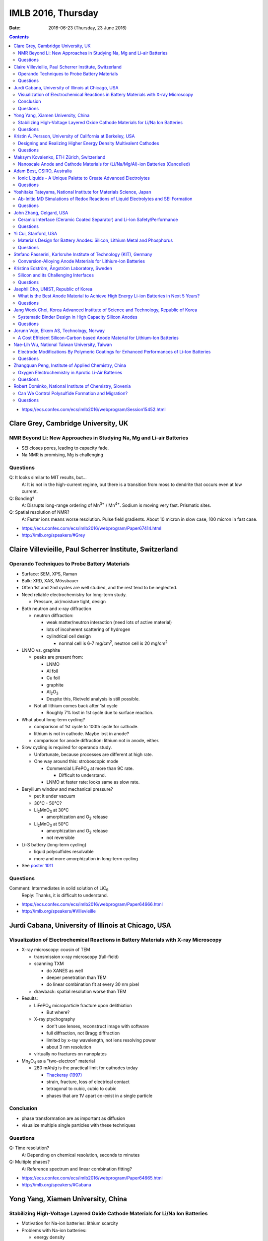 ===================
IMLB 2016, Thursday
===================

:Date: $Date: 2016-06-23 (Thursday, 23 June 2016) $

.. contents::


.. |LiFePO4| replace:: LiFePO\ :sub:`4`
.. |Li2MnO3| replace:: Li\ :sub:`2`\ MnO\ :sub:`3`
.. |O2| replace:: O\ :sub:`2`
.. |Li+| replace:: Li\ :sup:`+`
.. |Zn2+| replace:: Zn\ :sup:`2+`
.. |LiPF6| replace:: LiPF\ :sub:`6`\
.. |CO2| replace:: CO\ :sub:`2`
.. |Li2S| replace:: Li\ :sub:`2`\ S

- https://ecs.confex.com/ecs/imlb2016/webprogram/Session15452.html

------------------------------------
Clare Grey, Cambridge University, UK
------------------------------------

~~~~~~~~~~~~~~~~~~~~~~~~~~~~~~~~~~~~~~~~~~~~~~~~~~~~~~~~~~~~~~~~~~~~~
NMR Beyond Li: New Approaches in Studying Na, Mg and Li-air Batteries
~~~~~~~~~~~~~~~~~~~~~~~~~~~~~~~~~~~~~~~~~~~~~~~~~~~~~~~~~~~~~~~~~~~~~

- SEI closes pores, leading to capacity fade.

- Na NMR is promising, Mg is challenging

~~~~~~~~~
Questions
~~~~~~~~~

Q: It looks similar to MIT results, but...
    A: It is not in the high-current regime,
    but there is a transition from moss to dendrite
    that occurs even at low current.

Q: Bonding?
    A: Disrupts long-range ordering of Mn\ :sup:`3+` / Mn\ :sup:`4+`.
    Sodium is moving very fast. Prismatic sites.

Q: Spatial resolution of NMR?
    A: Faster ions means worse resolution. Pulse field gradients.
    About 10 micron in slow case, 100 micron in fast case.

- https://ecs.confex.com/ecs/imlb2016/webprogram/Paper67414.html

- http://imlb.org/speakers/#Grey

---------------------------------------------------------
Claire Villevieille, Paul Scherrer Institute, Switzerland
---------------------------------------------------------

~~~~~~~~~~~~~~~~~~~~~~~~~~~~~~~~~~~~~~~~~~~~~~
Operando Techniques to Probe Battery Materials
~~~~~~~~~~~~~~~~~~~~~~~~~~~~~~~~~~~~~~~~~~~~~~

- Surface: SEM, XPS, Raman

- Bulk: XRD, XAS, Mössbauer

- Often 1st and 2nd cycles are well studied,
  and the rest tend to be neglected.

- Need reliable electrochemistry for long-term study.

  - Pressure, air/moisture tight, design

- Both neutron and x-ray diffraction

  - neutron diffraction:

    - weak matter/neutron interaction (need lots of active material)

    - lots of incoherent scattering of hydrogen

    - cylindrical cell design

      - normal cell is 6-7 mg/cm\ :sup:`2`,
        neutron cell is 20 mg/cm\ :sup:`2`

- LNMO vs. graphite

  - peaks are present from:

    - LNMO
    - Al foil
    - Cu foil
    - graphite
    - Al\ :sub:`2`\ O\ :sub:`3`

    - Despite this, Rietveld analysis is still possible.

  - Not all lithium comes back after 1st cycle

    - Roughly 7% lost in 1st cycle due to surface reaction.

- What about long-term cycling?

  - comparison of 1st cycle to 100th cycle for cathode.

  - lithium is not in cathode. Maybe lost in anode?

  - comparison for anode diffraction: lithium not in anode, either.

- Slow cycling is required for operando study.

  - Unfortunate, because processes are different at high rate.

  - One way around this: stroboscopic mode

    - Commercial |LiFePO4| at more than 9C rate.

      - Difficult to understand.

    - LNMO at faster rate: looks same as slow rate.

- Beryllium window and mechanical pressure?

  - put it under vacuum

  - 30°C - 50°C?

  - |Li2MnO3| at 30°C

    - amorphization and |O2| release

  - |Li2MnO3| at 50°C

    - amorphization and |O2| release
    - not reversible

- Li-S battery (long-term cycling)

  - liquid polysulfides resolvable

  - more and more amorphization in long-term cycling

- See `poster 1011`_

.. _poster 1011: https://ecs.confex.com/ecs/imlb2016/webprogram/Paper75967.html

~~~~~~~~~
Questions
~~~~~~~~~

Comment: Intermediates in solid solution of LiC\ :sub:`6`
    Reply: Thanks, it is difficult to understand.

- https://ecs.confex.com/ecs/imlb2016/webprogram/Paper64666.html

- http://imlb.org/speakers/#Villevieille

----------------------------------------------------
Jurdi Cabana, University of Illinois at Chicago, USA
----------------------------------------------------

~~~~~~~~~~~~~~~~~~~~~~~~~~~~~~~~~~~~~~~~~~~~~~~~~~~~~~~~~~~~~~~~~~~~~~~~~~~~~~~~~~~~~
Visualization of Electrochemical Reactions in Battery Materials with X-ray Microscopy
~~~~~~~~~~~~~~~~~~~~~~~~~~~~~~~~~~~~~~~~~~~~~~~~~~~~~~~~~~~~~~~~~~~~~~~~~~~~~~~~~~~~~

- X-ray microscopy: cousin of TEM

  - transmission x-ray microscopy (full-field)

  - scanning TXM

    - do XANES as well
    - deeper penetration than TEM
    - do linear combination fit at every 30 nm pixel

  - drawback: spatial resolution worse than TEM

- Results:

  - |LiFePO4| microparticle fracture upon delithiation

    - But where?

  - X-ray ptychography

    - don't use lenses, reconstruct image with software
    - full diffraction, not Bragg diffraction
    - limited by x-ray wavelength, not lens resolving power
    - about 3 nm resolution

  - virtually no fractures on nanoplates

- Mn\ :sub:`2`\ O\ :sub:`4` as a "two-electron" material

  - 280 mAh/g is the practical limit for cathodes today

    - `Thackeray (1997) <https://dx.doi.org/10.1016/S0079-6786(97)81003-5>`_

    - strain, fracture, loss of electrical contact

    - tetragonal to cubic, cubic to cubic

    - phases that are 1V apart co-exist in a single particle

~~~~~~~~~~
Conclusion
~~~~~~~~~~

- phase transformation are as important as diffusion

- visualize multiple single particles with these techniques

~~~~~~~~~
Questions
~~~~~~~~~

Q: Time resolution?
    A: Depending on chemical resolution, seconds to minutes

Q: Multiple phases?
    A: Reference spectrum and linear combination fitting?

- https://ecs.confex.com/ecs/imlb2016/webprogram/Paper64665.html

- http://imlb.org/speakers/#Cabana

-----------------------------------
Yong Yang, Xiamen University, China
-----------------------------------

~~~~~~~~~~~~~~~~~~~~~~~~~~~~~~~~~~~~~~~~~~~~~~~~~~~~~~~~~~~~~~~~~~~~~~~~~~~~~~~~
Stabilizing High-Voltage Layered Oxide Cathode Materials for Li/Na Ion Batteries
~~~~~~~~~~~~~~~~~~~~~~~~~~~~~~~~~~~~~~~~~~~~~~~~~~~~~~~~~~~~~~~~~~~~~~~~~~~~~~~~

- Motivation for Na-ion batteries: lithium scarcity

- Problems with Na-ion batteries:

  - energy density

  - rate capability

  - capacity retention after thousands of cycles

  - safety

- in situ XRD

  - Khalil Amine

  - many phase changes

  - crystal system: hexagonal

  - space group: P6\ :sub:`3`/mmc

  - structure type: P2

  - P2 type to O2 type

  - discharge becomes P6\ :sub:`3`\ mc

- ex situ XAS

- XPS

- molar magnetic susceptibility (variation with temperature)

- solid state NMR

- add some Li to prevent structural destruction

- Na\ :sub:`2`\ FeSiO\ :sub:`4` is stable at 100 cycles

- `poster #345`

.. _poster #345: https://ecs.confex.com/ecs/imlb2016/webprogram/Paper76235.html

- Novel fluorinated compounds

  - fluorinated carbon fibers (CF\ :sub:`0.75`)

  - 705 mAh/g, 350 mAh/g at 20 mA/g

  - stable/metastable structures

  - ex situ SXAS-TFY (LBNL)

  - ex situ NMR

  - stable conversion reaction

~~~~~~~~~
Questions
~~~~~~~~~

Q: Large difference between lithiation and delithiation voltage (polarization) for FCF?
    A: This is typical for the materials; maybe change in conductivity or diffusion?

Q: Cation reorganization? Did you also do XRD/Rietveld?
    A: Yes, similar trend as magnetic. We have calculated magnetic moment;
    corresponds to changes due to doping.

- https://ecs.confex.com/ecs/imlb2016/webprogram/Paper64791.html

- http://imlb.org/speakers/#Yang


-------------------------------------------------------------
Kristin A. Persson, University of California at Berkeley, USA
-------------------------------------------------------------

~~~~~~~~~~~~~~~~~~~~~~~~~~~~~~~~~~~~~~~~~~~~~~~~~~~~~~~~~~~~~~~~~~
Designing and Realizing Higher Energy Density Multivalent Cathodes
~~~~~~~~~~~~~~~~~~~~~~~~~~~~~~~~~~~~~~~~~~~~~~~~~~~~~~~~~~~~~~~~~~

- positive metal host and negative metal

- site limited, not redox limited

- cathode: 1 Li, max 280 mAh/g

- anode: 700 mAh/g

- Problems:

  - electrolytes

  - only one reversible cathode:

    - described by Aurbach

    - Chevrel phase, Mo\ :sub:`6`\ X\ :sub:`8` (low V)

- Aurbach: magnesium electrochemistry

- multivalent: harder to move from site to site

- methodology: 1st principles DFT

  - fast evaluation of average voltage, capacity, estimated 'stability'

    - https://materialsproject.org/ (hundreds/day)

  - mobility along percolation paths

    - takes a long time to calculate (one/day)

  - plot:

    - x-axis: gravimetric capacity (mAh/g)
    - y-axis: voltage v. respective metal
    - Zn: low V
    - Mg: good
    - Ca: even better

  - but the bottleneck is *mobility*

- tetrahedral to octahedral to tetrahedral

- cation coordination preferences

  - `Brown, Acta Cryst 1988 <https://dx.doi.org/10.1107/S0108768188007712>`_

  - Mg\ :sup:`2+` 0.72 Å
  - Li\ :sup:`+` 0.76 Å
  - Zn\ :sup:`2+` 0.74 Å
  - Ca\ :sup:`2+` 1.10 Å

  - `Liu et al., 2015 <https://dx.doi.org/10.1039/C4EE03389B>`_

  - `Rong et al., 2015 <https://dx.doi.org/10.1021/acs.chemmater.5b02342>`_

  - Zn and Mg have same size and valence,
    but activation barriers are very different.

- intercalation, not conversion or corrosion reactions

  - verified by XRD, STM, etc. (Jordi Cabana)

- the energy barrier from tetrahedral to octahedral is difficult to change

  - can try to reduce it by e.g. switching from oxide to sulfide

- Ti\ :sub:`2`\ S\ :sub`4` spinel: good host for Mg

- |Zn2+| in layered has about 500 meV,
  similar to |Li+| in spinel,
  so |Zn2+| should be able to pass through the structure easily:
  about 170 mAh/g at 0.& V vs Zn over 1000 cycles.

  - capacity returns to about 130 mAh/g at high rates

- Mg doesn't like tetrahedral 4-fold coordination,
  looks for activated octahedral,
  but lack of it improves mobility.
  Borderline diffusion.

- Olivine: |Li+| and |Zn2+| work well (low activation barriers)

~~~~~~~~~
Questions
~~~~~~~~~

Comment Doron Aurbach): the problem is on the surface; interfacial resistance.
Chlorides are better than oxides, but still need work.
The only advantage is a metal anode.

Q: Coordination preferences?
    A: Coordination mixing/crossover.

- https://ecs.confex.com/ecs/imlb2016/webprogram/Paper96196.html

-----------------------------------------
Maksym Kovalenko, ETH Zürich, Switzerland
-----------------------------------------

~~~~~~~~~~~~~~~~~~~~~~~~~~~~~~~~~~~~~~~~~~~~~~~~~~~~~~~~~~~~~~~~~~~~~~~~~~~~~~~~~
Nanoscale Anode and Cathode Materials for (Li/Na/Mg/Al)-ion Batteries (Cancelled)
~~~~~~~~~~~~~~~~~~~~~~~~~~~~~~~~~~~~~~~~~~~~~~~~~~~~~~~~~~~~~~~~~~~~~~~~~~~~~~~~~

- http://imlb.org/speakers/#Kovalenko

---------------------------
Adam Best, CSIRO, Australia
---------------------------

~~~~~~~~~~~~~~~~~~~~~~~~~~~~~~~~~~~~~~~~~~~~~~~~~~~~~~~~~~~~~~~~
Ionic Liquids - A Unique Palette to Create Advanced Electrolytes
~~~~~~~~~~~~~~~~~~~~~~~~~~~~~~~~~~~~~~~~~~~~~~~~~~~~~~~~~~~~~~~~

- EC/DMC is not the future! |LiPF6| is limited.

- Is a lithium metal electrode possible?

- Safety is critical (nobody wants to see a car burn to the axles).

- Ionic liquids (e.g. molten salts)

  - less viscous

  - stable

  - not flammable

  - unique solvation properties

- NaCl melts at 801°C,
  but other salts melt at 79°C,
  or even lower (-15°C, -40°C)

- Example: TFSI, FSI

  - cyclic voltammetry plots

  - better, but hard to synthesize

  - problem: lithium transport

- Problems:

  - 120 mAh/g at 1C (half the capacity is lost)

  - lower loading

  - high polarization

- Practical cell

  - glass fiber separator

  - Aluminum current collector corrosion

  - Poor rate capability

- Try to hit 4.9 V

- Al corrosion

  - coatings
  - passivation layers

- Problems:

  - rate limited (viscosity/conductivity)

  - wetting/penetration

  - Al corrosion

  - Impurities are as bad

- Polysulfides are too viscous

  - TEGDME additive?

- LiNO\ :sub:`3`

  - solvation effects?

  - conductivity

  - oxidant

  - SEI

- Electrochemistry robot:

| Fast
| Autonomous
| Screening for
| Electrochemical
| Response

- Li metal

  - pre-treat it: create the SEI,
    then add it into the device so Li is not consumed.

  - doesn't solve the problem of dendrite formation

~~~~~~~~~
Questions
~~~~~~~~~

Q: Is gas generated?
    A: Not yet?

Q: [Not recorded]
    A: Low current densities,
    is SEI stable,
    concentration gradients,
    dendrite formation

Q: Impurities in ionic liquid?
    A: Impurities are alkyl bromides
    leftover after alkylation.

Q: Graphite LiMnO, binder stability?
    A: We've started, high surface area carbons,
    but binders ok

- https://ecs.confex.com/ecs/imlb2016/webprogram/Paper76160.html

- http://imlb.org/speakers/#Best

-------------------------------------------------------------------
Yoshitaka Tateyama, National Institute for Materials Science, Japan
-------------------------------------------------------------------

~~~~~~~~~~~~~~~~~~~~~~~~~~~~~~~~~~~~~~~~~~~~~~~~~~~~~~~~~~~~~~~~~~~~~~~~~~~~~~~~~~~~
Ab-Initio MD Simulations of Redox Reactions of Liquid Electrolytes and SEI Formation
~~~~~~~~~~~~~~~~~~~~~~~~~~~~~~~~~~~~~~~~~~~~~~~~~~~~~~~~~~~~~~~~~~~~~~~~~~~~~~~~~~~~

- DFT molecular dynamic

- DFT sampling

- RIKEN "k computer"

  - 10 petaflops, #4 in world until new Chinese supercomputer bumped to #5

- "dynamics" & "sampling" of disordered states

- Blue-moon ensemble methods

  - easy to paralellize

- vinyl carbonate additive to ethylene carbonate

- |CO2| gas byproduct

- dense SEI film thickness

- one-electron decomposition process

  - no |CO2| production

- radicals are what create |CO2|

  - vinyl carbonate passivation / sacrificial

- Li\ :sub:`2`\ EDC: oxygen coordination = 2.9 (double bond)
- Li\ :sub:`2`\ DOB: oxygen coordination = 4.4
- |Li+| plays a glue role

- New SEI formation mechanism: "near-shore aggregation"

  - SEI about 50nm thick

  - Peled model (1997) https://dx.doi.org/10.1149/1.1837858

- Publications:

  - `Ushirogata et al. (2013) <https://dx.doi.org/10.1021/ja405079s>`_
  - `Ushirogata et al. (2015) <https://dx.doi.org/10.1149/2.0301514jes>`_
  - `Okuno et al. (2016) <https://dx.doi.org/10.1039/C5CP07583A>`_

- Posters:

  - `#0271 <https://ecs.confex.com/ecs/imlb2016/webprogram/Paper76365.html>`_
  - `#1062 <https://ecs.confex.com/ecs/imlb2016/webprogram/Paper75689.html>`_
  - `#1064 <https://ecs.confex.com/ecs/imlb2016/webprogram/Paper75693.html>`_
  - `#1173 <https://ecs.confex.com/ecs/imlb2016/webprogram/Paper75874.html>`_
  - `#0220 <https://ecs.confex.com/ecs/imlb2016/webprogram/Paper76287.html>`_

~~~~~~~~~
Questions
~~~~~~~~~

Comment (Doron Aurbach): Look at |LiPF6| for FEC.

Q (Daniel Abraham): Ignoring |LiPF6| is a problem. Could you include it in the model?
    A: Gluing effects.

Q (Daniel Abraham): SEI growth: near shore aggregation is not the only thing going on, what about falling off into electrolyte?
    A: This is just the first step.

Q: Doesn't SEI detach from graphite?
    A: That is a good idea, but not implemented yet.

- https://ecs.confex.com/ecs/imlb2016/webprogram/Paper64668.html

- http://imlb.org/speakers/#Tateyama

------------------------
John Zhang, Celgard, USA
------------------------

~~~~~~~~~~~~~~~~~~~~~~~~~~~~~~~~~~~~~~~~~~~~~~~~~~~~~~~~~~~~~~~~~~~~~~~~~~
Ceramic Interface (Ceramic Coated Separator) and Li-Ion Safety/Performance
~~~~~~~~~~~~~~~~~~~~~~~~~~~~~~~~~~~~~~~~~~~~~~~~~~~~~~~~~~~~~~~~~~~~~~~~~~

- Separators must be:

  - chemically stable
  - electrochemically stable
  - mechanically stable
  - thermally stable

- markets:

  - electric buses
  - Tesla
  - Nissan

- safety:

  - more important than long life or energy density

  - thermal conduction through separator is key cause of explosion

  - most problems caused by internal short in cell

  - shorting scenarios:

    - worst case: Al foil touches lithiated graphite

    - also bad: Al foil touches edge of Cu foil

  - if anode propagates the heat,
    then this heats up the rest of the cell

    - reduce thermal propagation of anode
    - reduce internal short

- ceramic coating (1μm - 5μm of aluminum oxide)

  - can't be oxidized like a polymer, so higher voltage is possible

  - many ways to coat it and construct it

~~~~~~~~~
Questions
~~~~~~~~~

Q: Porosity / transport?
    A: Slight difference, but DCR [?] is improved.
    Impedance is higher, but power density is improved.
    Keep cell from drying out.

Q: What is optimal thickness?
    A: Thinner compromises safety, but makes a better separator.

- https://ecs.confex.com/ecs/imlb2016/webprogram/Paper64237.html

- http://imlb.org/speakers/#Zhangj

------------------------------------------------------------------------------

- https://ecs.confex.com/ecs/imlb2016/webprogram/Session15453.html

---------------------
Yi Cui, Stanford, USA
---------------------

~~~~~~~~~~~~~~~~~~~~~~~~~~~~~~~~~~~~~~~~~~~~~~~~~~~~~~~~~~~~~~~~~~~~~~~~~~
Materials Design for Battery Anodes: Silicon, Lithium Metal and Phosphorus
~~~~~~~~~~~~~~~~~~~~~~~~~~~~~~~~~~~~~~~~~~~~~~~~~~~~~~~~~~~~~~~~~~~~~~~~~~

- silicon anodes: 4-fold expansion

  - nanowires
  - anisotropic expansion, <110> is preferred direction

- *in situ* TEM

  - `McDowell et al., Nano Energy, 2012 <http://dx.doi.org/10.1016/j.nanoen.2012.03.004>`_

  - critical breaking size:

    - nanoparticles about 150 nm
    - nanowire about 300 nm

- `Chan et al, Nature Nanotech, 2008 <https://dx.doi.org/10.1038/nnano.2007.411>`_
- `Nano Letters 9, 491 (2009) <https://dx.doi.org/10.1021/nl8036323>`_
- `Nano Letters, 11, 2949 <https://dx.doi.org/10.1021/nl201470j>`_
- `Nature Nanotech 7, 310 (2012) <https://dx.doi.org/10.1038/nnano.2012.35>`_
- `Sun, Lie, Cui (2016) <https://dx.doi.org/10.1038/nenergy.2016.71>`_

- Pros:

  - does not break
  - high power rate

- Cons:

  - surface reactions
  - low power density
  - low areal mass loading

- Gen 8: Pomegranate-like Si battery

  - `Nature Nanotech 9, 187 (2014) <https://dx.doi.org/10.1038/nnano.2014.6>`_

  - Greater than 1200 mAh/cm\ :sup:`3` is achievable

  - What about synthesis? Still a problem.

    - https://dx.doi.org/10.1038/nenergy.2015.29

- phosphorus is good for Na-ion

  - https://dx.doi.org/10.1038/NNANO.2015.194

  - black phosphorus

  - not so good for Li-ion, though

  - lithiophilic structures

  - 20% volume change

- Li metal:

  - no host, lithium plates everywhere
  - too reactive chemically
  - solid electrolyte? no
  - Cu not soluble in Li
  - Au slightly soluble in Li (or Zn or Mg)
  - seeded Li metal deposition
  - carbon shells full of gold nanoparticles

~~~~~~~~~
Questions
~~~~~~~~~

Q: Internal impedance?
    A: Needs slow charging first time, then it is ok.

Q: Do you use silicon nanowires?
    A: Yes, but then everyone was doing nanowires,
    so we switched to other stuff.

- https://ecs.confex.com/ecs/imlb2016/webprogram/Paper64801.html

- http://imlb.org/speakers/#Cui

-------------------------------------------------------------------
Stefano Passerini, Karlsruhe Institute of Technology (KIT), Germany
-------------------------------------------------------------------

~~~~~~~~~~~~~~~~~~~~~~~~~~~~~~~~~~~~~~~~~~~~~~~~~~~~~~~~~~~~~
Conversion-Alloying Anode Materials for Lithium-Ion Batteries
~~~~~~~~~~~~~~~~~~~~~~~~~~~~~~~~~~~~~~~~~~~~~~~~~~~~~~~~~~~~~

- Problem: large volume expansion causes rapid capacity fading.

- Co\ :sub:`3`\ O\ :sub:`4`: carbon coating
  to protect it during conversion reaction

- Fe\ :sub:`3`\ O\ :sub:`4` + ZnO → ZnFe\ :sub:`2`\ O\ :sub:`4`,
  then add carbon shell

  - journal insisted they do TEM for publication

- capacity increases with cycle (common for conversion materials)

- almost no IR drop (very conductive)

- soft XAS

- stable for more than 10,000 cycles / super capacitor

- ZnTMoO: phase impurity < 0.5%, basic structure does not change

- no clustering, real doping, not interstitial

- Fe-doped SnO\ :sub:`2`: Sn is limited in abundance

- silicate/silicon: silicon-oxygen bond is too hard to break

- Fayalite [?] Fe\ :sub:`2`\ SiO\ :sub:`4`: average voltage is too high

- Aqueous binders only (environmentally friendly)

- What is is the origin of the surface films?

- https://ecs.confex.com/ecs/imlb2016/webprogram/Paper64867.html

- http://imlb.org/speakers/#Passerini

---------------------------------------------
Kristina Edström, Ångström Laboratory, Sweden
---------------------------------------------

~~~~~~~~~~~~~~~~~~~~~~~~~~~~~~~~~~~~~~
Silicon and its Challenging Interfaces
~~~~~~~~~~~~~~~~~~~~~~~~~~~~~~~~~~~~~~

- SOXPES, HAXPES: lets you see SEI (≈20 nm)

- silicon anodes:

  - SEI formation

  - self-discharge

  - slow delithiation

- capacity limited at 1200 mAh/g to match the capacity of the cathode

- distinguish loss of active material from SEI formation

- some Li is trapped, some blocked by SEI

- CCCV: constant current, constant voltage

- Li TDI electrolyte additives

- hight rate → thinner SEI

- binders, carbon additives

- ambient pressure XPS

- freeze-drying synthesis

- pair with LFP to make full battery

- publications

  - `Phillippe et al. (2012) <https://dx.doi.org/10.1021/cm2034195>`_
  - `Phillippe et al. (2013) <https://dx.doi.org/10.1021/ja403082s>`_
  - `Lindgren et al. (2016) <https://dx.doi.org/10.1021/acsami.6b02650>`_
  - `Xu et al. (2015) <https://dx.doi.org/10.1021/acs.chemmater.5b00339>`_

~~~~~~~~~
Questions
~~~~~~~~~

Q: Silicon crystallinity?
    A: Hard to be sure.

- https://ecs.confex.com/ecs/imlb2016/webprogram/Paper67653.html

- http://imlb.org/speakers/#Edstrom

-------------------------------------
Jaephil Cho, UNIST, Republic of Korea
-------------------------------------

~~~~~~~~~~~~~~~~~~~~~~~~~~~~~~~~~~~~~~~~~~~~~~~~~~~~~~~~~~~~~~~~~~~~~~~~~~~~~~~~~~~~~~~~
What is the Best Anode Material to Achieve High Energy Li-ion Batteries in Next 5 Years?
~~~~~~~~~~~~~~~~~~~~~~~~~~~~~~~~~~~~~~~~~~~~~~~~~~~~~~~~~~~~~~~~~~~~~~~~~~~~~~~~~~~~~~~~

- target:

  - 420 mAh/g (2016)
  - 620 mAh/g (2020)

- graphite: 372 mAh/g

- silicon:

  - high gravimetric capacity

  - poor volumetric capacity

  - poor electrical conductivity

  - reacts with oxide on surface

  - Li trapping

  - fracture/pulverization, electrical isolation

  - runaway SEI formation

  - solutions:

    - surface coating to prevent runaway SEI formation

    - alloying / heterogeneous doping to improve conductivity

- layered cells: pouch cells, cylindrical cells, prismatic cells

- calendaring: electrode density, initial porosity

- measuring electrode swelling:

  - micrometer (ex situ)

  - dilatometry (in situ)

    - stacked pouch cell

    - measures both anode and cathode swelling

- Sn/graphite
- FeCuSi
- SGC

- graphite: 30% swelling

- FeCuSi: 49% swelling

- initial porosity = 1 - ( electrode density / average true density of all components)

~~~~~~~~~
Questions
~~~~~~~~~

- porosity

- pore size

- tortuosity of pores

- https://ecs.confex.com/ecs/imlb2016/webprogram/Paper64597.html

- http://imlb.org/speakers/#Cho

-------------------------------------------------------------------------------------
Jang Wook Choi, Korea Advanced Institute of Science and Technology, Republic of Korea
-------------------------------------------------------------------------------------

~~~~~~~~~~~~~~~~~~~~~~~~~~~~~~~~~~~~~~~~~~~~~~~~~~~~~~~~
Systematic Binder Design in High Capacity Silicon Anodes
~~~~~~~~~~~~~~~~~~~~~~~~~~~~~~~~~~~~~~~~~~~~~~~~~~~~~~~~

- PVDF is not a good binder for silicon anodes

- Between 2007 and 2016, many new binders developed

- What property is most critical?

  - cross-linking

  - self-healing: reversible ion-dipole interaction

    - use 33% active, 33% super-p, 33% binder

  - covalent attachment to Si

  - stiffness

  - flexibility

- polysaccharide binders

  - cellulose
  - xanthan gum

- millipede superstructure

  - strong adhesion

  - multiple contact points

- 3D cross-linking

  - better than linear polymers

- asymmetric host-guest

  - stretchy, elastic polymer

~~~~~~~~~
Questions
~~~~~~~~~

Q: We find that a polymer that works with one kind of silicon
won't work with others. Do you see that also?

A: Yes, 3D structure is always important,
as is interaction with silicon and other binders.

Q: Was the polymer fully lithiated?

A: I think we added LiOH to optimize,
but hard to know the number of functional groups.

Q: Was it to a particular pH, or stoichiometric?

A: Used molar mass to try to get ratio right.

Q: Lithated PAA is not self-healing, carboxylic acid.

A: Self-healing is bad on ion-dipole interaction,
for other cases we must check carefully.

- https://ecs.confex.com/ecs/imlb2016/webprogram/Paper65313.html

- http://imlb.org/speakers/#Choi

-----------------------------------------
Jorunn Voje, Elkem AS, Technology, Norway
-----------------------------------------

~~~~~~~~~~~~~~~~~~~~~~~~~~~~~~~~~~~~~~~~~~~~~~~~~~~~~~~~~~~~~~~~~~~~~~~~~~~~~~
A Cost Efficient Silicon-Carbon based Anode Material for Lithium-Ion Batteries
~~~~~~~~~~~~~~~~~~~~~~~~~~~~~~~~~~~~~~~~~~~~~~~~~~~~~~~~~~~~~~~~~~~~~~~~~~~~~~

- Under-communicated degradation mechanisms.

- battery learning curve in industry:

  - production costs go down

  - value chain development

- Elkem: Norwegian silicon producer for e.g. solar panels

  - uses less |CO2| to make silicon using hydropower

  - determine acceptable levels of impurities

    - Fe, AL, Ti contaminants are ok as impurities

    - don't use scrap of old solar cells, though

- entropy spectroscopy

- battery-powered ferry for cars

  - first results were terrible

    - FEC electrolyte additives

    - limit first cycle

    - screen printing

    - planetary mixer

      - 3 different mixers: 3 different capacities

    - micron-size Si particles

    - internal resistance rises with each cycle

      - cracking?

      - delamination?

      - shape change?

      - surface area increase?

- What's going on?

  - After cycling:

    - large increase in thickness (not reversible)

    - silicon inhomogeneity

  - Why?

    - silicon "dendrites" (pseudo-dendrites?)

    - silicon moving around

    - breaks the silicon bond

      - not a solid, becomes dissolved in Li

      - dragged along during Li extraction

    - slow kinetics even with FEC

  - HAADF STEM (EELS)

    - inhomogeneous lithiation (composition varies between particles)

    - kill off particles piece by piece

- SiN

  - keeps silicon still

  - LiN is a good ion conductor

  - thin film only (less than 200 nm)

  - working on powder form

- Posters

  - `583 <https://ecs.confex.com/ecs/imlb2016/webprogram/Paper77039.html>`_
  - `224 <https://ecs.confex.com/ecs/imlb2016/webprogram/Paper76303.html>`_
  - `543 <https://ecs.confex.com/ecs/imlb2016/webprogram/Paper76753.html>`_
  - `227 <https://ecs.confex.com/ecs/imlb2016/webprogram/Paper76328.html>`_
  - `583 <https://ecs.confex.com/ecs/imlb2016/webprogram/Paper77039.html>`_
  - `945 <https://ecs.confex.com/ecs/imlb2016/webprogram/Paper75299.html>`_


- http://imlb.org/speakers/#Voje

- https://ecs.confex.com/ecs/imlb2016/webprogram/Paper64759.html

----------------------------------------------
Nae-Lih Wu, National Taiwan University, Taiwan
----------------------------------------------

~~~~~~~~~~~~~~~~~~~~~~~~~~~~~~~~~~~~~~~~~~~~~~~~~~~~~~~~~~~~~~~~~~~~~~~~~~~~~~~~~~~~~~~~~~~
Electrode Modifications By Polymeric Coatings for Enhanced Performances of Li-Ion Batteries
~~~~~~~~~~~~~~~~~~~~~~~~~~~~~~~~~~~~~~~~~~~~~~~~~~~~~~~~~~~~~~~~~~~~~~~~~~~~~~~~~~~~~~~~~~~

- SEI: charge transfer resistance

- electrolyte additives:

  - control SEI properties (indirectly)

  - but has to work for both anode and cathode

- artificial SEI (ex situ)

  - problems: requires high temp or high cost (e.g. ALD)

  - polymer: low temp, cheap, good for anode

    - past: conducting polymer ($$$)

    - binders

- graphite anodes are king, and will be for ten years, probably

- P&P coating makes graphite keep capacity, even at 10C

  - problem: only works with PVDF, but PVDF requires NMP
    and environmental concerns means companies
    are trying to use water-based slurries instead.

  - solution: cross-linked water-insoluble binder

  - next-gen: ternary polymic coating

- making it easier to add silicon (5-10%) to graphite

  - prevent segregation (Si tends to clump together)

  - uniform distribution of Si prevents capacity fade

  - 2% polymer + 1% carbon nanotubes

~~~~~~~~~
Questions
~~~~~~~~~

Q: Did the polymer actually fall off the particles?
    A: Yes, they were water-soluble.

Q: Polymer cost?
    A: Yes, low and reasonable

Q: Does it decrease impedance?
    A: Yes, charge-transfer resistance goes down dramatically.

- https://ecs.confex.com/ecs/imlb2016/webprogram/Paper64786.html

- http://imlb.org/speakers/#Wu

-----------------------------------------------------
Zhangquan Peng, Institute of Applied Chemistry, China
-----------------------------------------------------

~~~~~~~~~~~~~~~~~~~~~~~~~~~~~~~~~~~~~~~~~~~~~~~~~~~
Oxygen Electrochemistry in Aprotic Li-Air Batteries
~~~~~~~~~~~~~~~~~~~~~~~~~~~~~~~~~~~~~~~~~~~~~~~~~~~

- `Luntz & McCloskey (2014) <https://dx.doi.org/10.1021/cr500054y>`_

- ORR & sudden death

  - Li-ORR shared by EC-SERS

- Two pathways to sudden death:

  - low E: surface mechanisms

  - high E: solution mechanism

- https://dx.doi.org/10.1039/c3ee41632a

- role of defects?

~~~~~~~~~
Questions
~~~~~~~~~

Q: How car can tunneling electron go in lithium oxide? Does the DFT match?
    A: Yes, experimental results are ≈ 4 nm

Q: Exchanging with the defect?
    A: [Not recorded]

Q: [Not recorded]
    A: Oxygen on top of peroxide

- https://ecs.confex.com/ecs/imlb2016/webprogram/Paper64873.html

- http://imlb.org/speakers/#Peng

---------------------------------------------------------
Robert Dominko, National Institute of Chemistry, Slovenia
---------------------------------------------------------

~~~~~~~~~~~~~~~~~~~~~~~~~~~~~~~~~~~~~~~~~~~~~~~~~~~
Can We Control Polysulfide Formation and Migration?
~~~~~~~~~~~~~~~~~~~~~~~~~~~~~~~~~~~~~~~~~~~~~~~~~~~

- proposed solutions to sulfur migration

  - contain sulfur in micro/mesoporous structure

  - high electrolyte concentration / viscosity

  - better separator

    - ceramics work, but they are expensive and brittle

    - fluorinated graphite has similar performance to ceramic separator

    - functionalized reduced graphene oxide
 
- NMR, UV-Vis spectroscopy

- glass fiber separator

- XPS

- Focused ion beam / EDX

- Can we avoid polysulfide formation entirely?

  - long/mid/short chain polysulfides

  - Sulfur K-edge XANES

    - only transforms from |Li2S| to sulfure

    - linear combination fitting

  - BUT: dendrite formation still an issue at high currents

~~~~~~~~~
Questions
~~~~~~~~~

Q: What is the concentration? Can you reuse trapped polysulfides?
    A: Not trapped, they are repelled back by hydrophobicity.

Q: Do you see coloration of electrolyte?
    A: No.

Q: Does XAS show it is really |Li2S|?
    A: Hard to find a good standard; may not be stoichiometric, but is crystalline.

- https://ecs.confex.com/ecs/imlb2016/webprogram/Paper64669.html

- http://imlb.org/speakers/#Dominko
